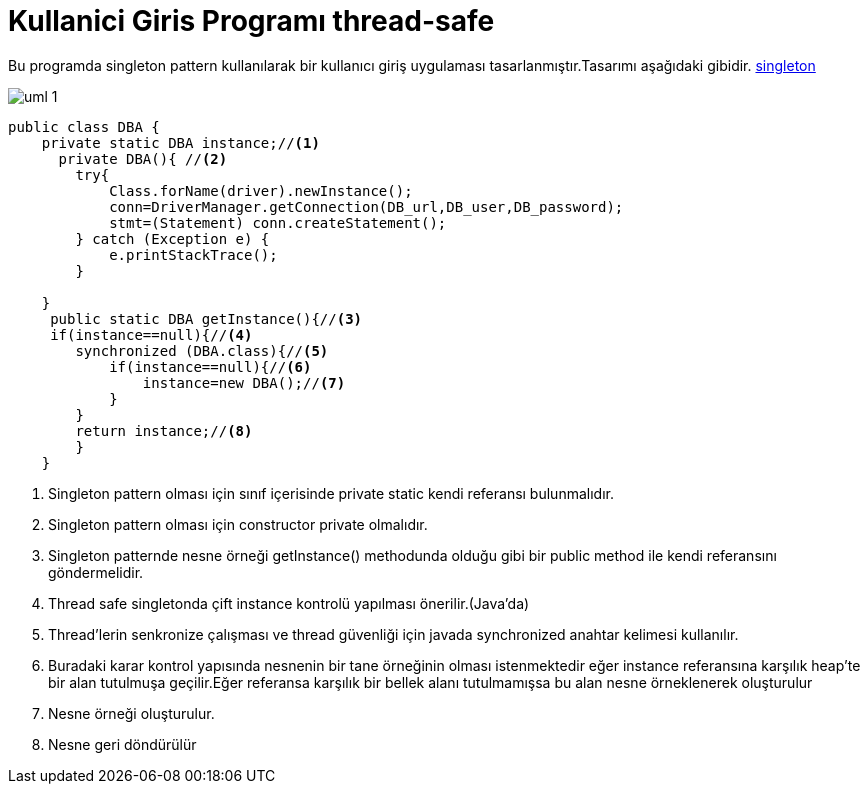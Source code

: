 = Kullanici Giris Programı thread-safe

Bu programda singleton pattern kullanılarak bir kullanıcı giriş
uygulaması tasarlanmıştır.Tasarımı aşağıdaki gibidir.
<<bookmark-a,singleton>>


image::uml-1.png[]


[[bookmark-a]]
[source,java]
----
public class DBA {
    private static DBA instance;//<1>
      private DBA(){ //<2>
        try{
            Class.forName(driver).newInstance();
            conn=DriverManager.getConnection(DB_url,DB_user,DB_password);
            stmt=(Statement) conn.createStatement();
        } catch (Exception e) {
            e.printStackTrace();
        }

    }
     public static DBA getInstance(){//<3>
     if(instance==null){//<4>
        synchronized (DBA.class){//<5>
            if(instance==null){//<6>
                instance=new DBA();//<7>
            }
        }
        return instance;//<8>
        }
    }
----
<1> Singleton pattern olması için sınıf içerisinde private static kendi referansı bulunmalıdır.
<2> Singleton pattern olması için constructor private olmalıdır.
<3> Singleton patternde nesne örneği getInstance() methodunda olduğu gibi bir public method ile kendi referansını göndermelidir.

<4> Thread safe singletonda çift instance kontrolü yapılması önerilir.(Java'da)

<5> Thread'lerin senkronize çalışması ve thread güvenliği için javada synchronized anahtar kelimesi kullanılır.
<6> Buradaki karar kontrol yapısında nesnenin bir tane örneğinin olması istenmektedir eğer instance referansına karşılık heap'te bir alan tutulmuşa geçilir.Eğer referansa karşılık bir bellek alanı tutulmamışsa bu alan nesne örneklenerek oluşturulur 
<7> Nesne örneği oluşturulur.
<8> Nesne geri döndürülür


